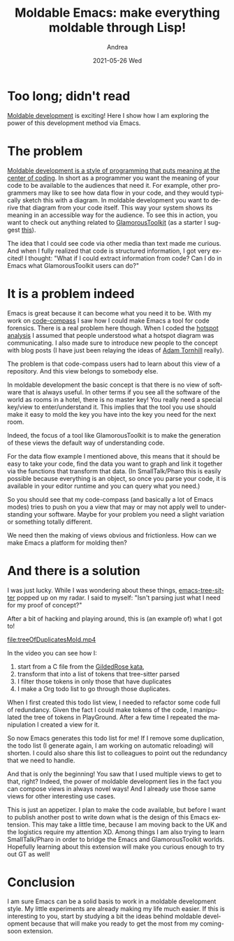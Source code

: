 #+TITLE:       Moldable Emacs: make everything moldable through Lisp!
#+AUTHOR:      Andrea
#+EMAIL:       andrea-dev@hotmail.com
#+DATE:        2021-05-26 Wed
#+URI:         /blog/%y/%m/%d/moldable-emacs-make-everything-moldable-through-lisp
#+KEYWORDS:    moldable-emacs, emacs
#+TAGS:        moldable-emacs, emacs
#+LANGUAGE:    en
#+OPTIONS:     H:3 num:nil toc:nil \n:nil ::t |:t ^:nil -:nil f:t *:t <:t
#+DESCRIPTION: Showcase of a moldable-emacs, a new extension I am working on!

* Too long; didn't read
:PROPERTIES:
:ID:       c39862bf-ed5c-44ac-b058-73a96dbb13d6
:END:

[[https://moldabledevelopment.com/][Moldable development]] is exciting! Here I show how I am
exploring the power of this development method via Emacs.

* The problem
:PROPERTIES:
:ID:       7aa14872-2729-4c15-8bb7-38ec75c464e3
:END:

[[https://ag91.github.io/blog/2021/04/26/sustainable-software-with-moldable-development/][Moldable development is a style of programming that puts meaning at
the center of coding]]. In short as a programmer you want the meaning of
your code to be available to the audiences that need it. For example,
other programmers may like to see how data flow in your code, and they
would typically sketch this with a diagram. In moldable development
you want to derive that diagram from your code itself. This way your
system shows its meaning in an accessible way for the audience. To see
this in action, you want to check out anything related to
[[https://gtoolkit.com/][GlamorousToolkit]] (as a starter I suggest [[https://tube.switch.ch/videos/326a1304][this]]).

The idea that I could see code via other media than text made me
curious. And when I fully realized that code is structured
information, I got very excited! I thought: "What if I could extract
information from code? Can I do in Emacs what GlamorousToolkit users
can do?"

* It is a problem indeed
:PROPERTIES:
:ID:       706bef79-f1a6-4796-a677-f724f93d94e2
:END:

Emacs is great because it can become what you need it to be. With my
work on [[https://github.com/ag91/code-compass][code-compass]] I saw how I could make Emacs a tool for code
forensics. There is a real problem here though. When I coded the
[[https://ag91.github.io/blog/2020/12/18/emacs-as-your-code-compass-finding-code-hotspots/][hotspot analysis]] I assumed that people understood what a hotspot
diagram was communicating. I also made sure to introduce new people to
the concept with blog posts (I have just been relaying the ideas of
[[http://adamtornhill.com/][Adam Tornhill]] really).

The problem is that code-compass users had to learn about this view of
a repository. And this view belongs to somebody else.

In moldable development the basic concept is that there is no view of
software that is always useful. In other terms if you see all the
software of the world as rooms in a hotel, there is no master key! You
really need a special key/view to enter/understand it. This implies
that the tool you use should make it easy to mold the key you have
into the key you need for the next room.

Indeed, the focus of a tool like GlamorousToolkit is to make the
generation of these views the default way of understanding code.

For the data flow example I mentioned above, this means that it should
be easy to take your code, find the data you want to graph and link it
together via the functions that transform that data. (In
SmallTalk/Pharo this is easily possible because everything is an
object, so once you parse your code, it is available in your editor
runtime and you can query what you need.)

So you should see that my code-compass (and basically a lot of Emacs
modes) tries to push on you a view that may or may not apply well to
understanding your software. Maybe for your problem you need a slight
variation or something totally different.

We need then the making of views obvious and frictionless. How can we
make Emacs a platform for molding then?

* And there is a solution
:PROPERTIES:
:ID:       cbae68af-2079-46e5-8750-582136f76fc1
:END:

I was just lucky. While I was wondering about these things,
[[https://github.com/ubolonton/emacs-tree-sitter][emacs-tree-sitter]] popped up on my radar. I said to myself: "Isn't
parsing just what I need for my proof of concept?"

After a bit of hacking and playing around, this is (an example of)
what I got to!

[[file:treeOfDuplicatesMold.mp4]]

In the video you can see how I:
1. start from a C file from the [[https://github.com/emilybache/GildedRose-Refactoring-Kata][GildedRose kata]],
2. transform that into a list of tokens that tree-sitter parsed
3. I filter those tokens in only those that have duplicates
4. I make a Org todo list to go through those duplicates.

When I first created this todo list view, I needed to refactor some
code full of redundancy. Given the fact I could make tokens of the
code, I manipulated the tree of tokens in PlayGround. After a few time
I repeated the manipulation I created a view for it.

So now Emacs generates this todo list for me! If I remove some
duplication, the todo list (I generate again, I am working on
automatic reloading) will shorten. I could also share this list to
colleagues to point out the redundancy that we need to handle.

And that is only the beginning! You saw that I used multiple views to
get to that, right? Indeed, the power of moldable development lies in
the fact you can compose views in always novel ways! And I already use
those same views for other interesting use cases.

This is just an appetizer. I plan to make the code available, but
before I want to publish another post to write down what is the design
of this Emacs extension. This may take a little time, because I am
moving back to the UK and the logistics require my attention XD. Among
things I am also trying to learn SmallTalk/Pharo in order to bridge
the Emacs and GlamorousToolkit worlds. Hopefully learning about this
extension will make you curious enough to try out GT as well!

* Conclusion
:PROPERTIES:
:ID:       f064ed10-0814-4424-a60c-09b07b8d6d48
:END:

I am sure Emacs can be a solid basis to work in a moldable development
style. My little experiments are already making my life much easier.
If this is interesting to you, start by studying a bit the ideas
behind moldable development because that will make you ready to
get the most from my coming-soon extension.
